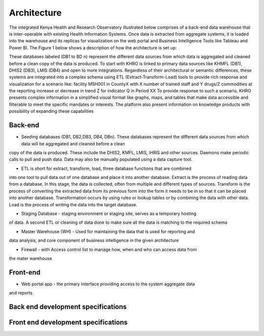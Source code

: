 Architecture
============

The integrated Kenya Health and Research Observatory illustrated below comprises of a back-end
data warehouse that is inter-operable with existing Health Information Systems. Once data is
extracted from aggregate systems, it is loaded into the warehouse and its replicas for visualization
on the web portal and Business Intelligence Tools like Tableau and Power BI.
The Figure 1 below shows a description of how the architecture is set up:

.. image:: architecture.png
	:align: center

These databases labeled (DB1 to BD n) represent the different data sources from which data is
aggregated and cleaned before a clean copy of the data is produced. To start with KHRO is linked
to primary data sources like KHMFL (DB1), DHIS2 (DB3), LMIS (DB4) and open to more integrations. Regardless of their architectural or semantic differences, these systems are integrated
into a complex schema using ETL (Extract-Transform-Load) tools to provide rich response and
visualization for a scenario like:
facility MSH001 in CountyX with X number of trained staff and Y drugs/Z commodities at the
reporting increase or decrease in trend Z for indicator Q in Period XX
To provide response to such a scenario, KHRO presents complex information in a simplified visual format like graphs, maps, and tables that make data accessible and filterable to meet the
specific mandates or interests. The platform also present information on knowledge products with
possibility of expanding these capabilities


Back-end
********
* Seeding databases (DB1, DB2,DB3, DB4, DBn). These databases represent the different data sources from which data will be aggregated and cleaned before a clean
copy of the data is produced. These include the DHIS2, KMFL, LMIS, iHRIS and
other sources. Daemons make periodic calls to pull and push data. Data may also be
manually populated using a data capture tool.

*  ETL is short for extract, transform, load, three database functions that are combined
into one tool to pull data out of one database and place it into another database.
Extract is the process of reading data from a database. In this stage, the data is
collected, often from multiple and different types of sources. Transform is the process
of converting the extracted data from its previous form into the form it needs to be in
so that it can be placed into another database. Transformation occurs by using rules
or lookup tables or by combining the data with other data. Load is the process of
writing the data into the target database.

* Staging Database - staging environment or staging site, serves as a temporary hosting
of data. A second ETL or cleaning of data done to make sure all the data is matching
to the required schema

* Master Warehouse (WH) - Used for maintaining the data that is used for reporting and
data analysis, and core component of business intelligence in the given architecture

* Firewall - with Access control list to manage how, when and who can access data from
the mater warehouse

Front-end
*********
* Web portal app - the primary interface providing access to the system aggregate data
and reports

Back end development specifications
***********************************
.. image:: backenddev.PNG
	:align: center

Front end development specifications
************************************
.. image:: Frontenddev.PNG
	:align: center

